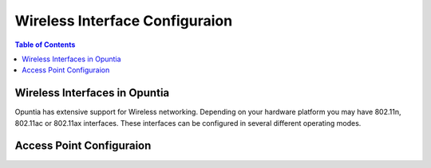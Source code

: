 ===============================
Wireless Interface Configuraion
===============================

.. contents:: Table of Contents

Wireless Interfaces in Opuntia
------------------------------

Opuntia has extensive support for Wireless networking. Depending on your hardware platform you may have 802.11n, 802.11ac 
or 802.11ax interfaces. These interfaces can be configured in several different operating modes. 

Access Point Configuraion
-------------------------



